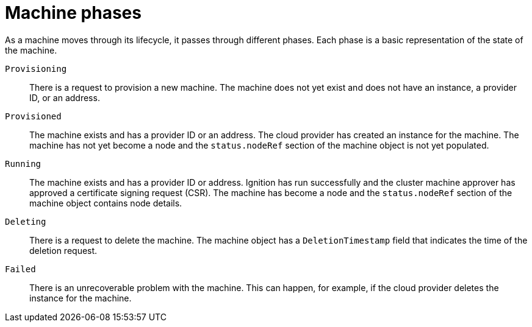 // Module included in the following assemblies:
//
// * machine_management/machine-phases-lifecycle.adoc

:_mod-docs-content-type: REFERENCE
[id="machine-about-phases_{context}"]
= Machine phases

As a machine moves through its lifecycle, it passes through different phases. Each phase is a basic representation of the state of the machine.

`Provisioning`:: There is a request to provision a new machine. The machine does not yet exist and does not have an instance, a provider ID, or an address.

`Provisioned`:: The machine exists and has a provider ID or an address. The cloud provider has created an instance for the machine. The machine has not yet become a node and the `status.nodeRef` section of the machine object is not yet populated.

`Running`:: The machine exists and has a provider ID or address. Ignition has run successfully and the cluster machine approver has approved a certificate signing request (CSR). The machine has become a node and the `status.nodeRef` section of the machine object contains node details.

`Deleting`:: There is a request to delete the machine. The machine object has a `DeletionTimestamp` field that indicates the time of the deletion request.

`Failed`:: There is an unrecoverable problem with the machine. This can happen, for example, if the cloud provider deletes the instance for the machine.
